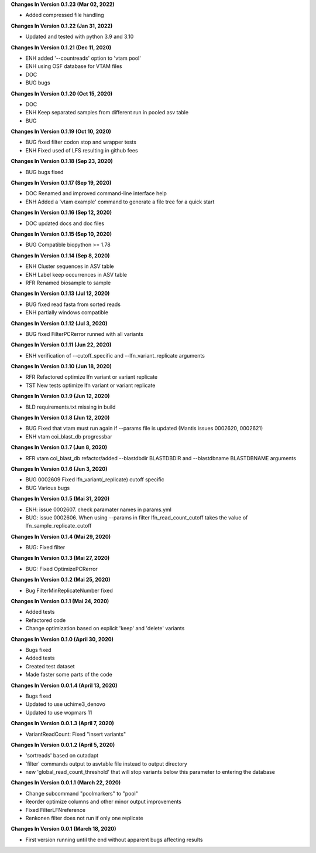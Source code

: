 **Changes In Version 0.1.23 (Mar 02, 2022)**

- Added compressed file handling

**Changes In Version 0.1.22 (Jan 31, 2022)**

- Updated and tested with python 3.9 and 3.10

**Changes In Version 0.1.21 (Dec 11, 2020)**

- ENH added '--countreads' option to 'vtam pool'
- ENH using OSF database for VTAM files
- DOC
- BUG bugs

**Changes In Version 0.1.20 (Oct 15, 2020)**

- DOC
- ENH Keep separated samples from different run in pooled asv table
- BUG

**Changes In Version 0.1.19 (Oct 10, 2020)**

- BUG fixed filter codon stop and wrapper tests
- ENH Fixed used of LFS resulting in github fees

**Changes In Version 0.1.18 (Sep 23, 2020)**

- BUG bugs fixed

**Changes In Version 0.1.17 (Sep 19, 2020)**

- DOC Renamed and improved command-line interface help
- ENH Added a 'vtam example' command to generate a file tree for a quick start

**Changes In Version 0.1.16 (Sep 12, 2020)**

- DOC updated docs and doc files

**Changes In Version 0.1.15 (Sep 10, 2020)**

- BUG Compatible biopython >= 1.78

**Changes In Version 0.1.14 (Sep 8, 2020)**

- ENH Cluster sequences in ASV table
- ENH Label keep occurrences in ASV table
- RFR Renamed biosample to sample

**Changes In Version 0.1.13 (Jul 12, 2020)**

- BUG fixed read fasta from sorted reads
- ENH partially windows compatible

**Changes In Version 0.1.12 (Jul 3, 2020)**

- BUG fixed FilterPCRerror runned with all variants

**Changes In Version 0.1.11 (Jun 22, 2020)**

- ENH verification of --cutoff_specific and --lfn_variant_replicate arguments

**Changes In Version 0.1.10 (Jun 18, 2020)**

- RFR Refactored optimize lfn variant or variant replicate
- TST New tests optimize lfn variant or variant replicate

**Changes In Version 0.1.9 (Jun 12, 2020)**

- BLD requirements.txt missing in build

**Changes In Version 0.1.8 (Jun 12, 2020)**

- BUG Fixed that vtam must run again if --params file is updated (Mantis issues 0002620, 0002621) 
- ENH vtam coi_blast_db progressbar

**Changes In Version 0.1.7 (Jun 8, 2020)**

- RFR vtam coi_blast_db refactor/added --blastdbdir BLASTDBDIR and --blastdbname BLASTDBNAME arguments

**Changes In Version 0.1.6 (Jun 3, 2020)**

- BUG 0002609 Fixed lfn_variant(_replicate) cutoff specific
- BUG Various bugs

**Changes In Version 0.1.5 (Mai 31, 2020)**

- ENH: issue 0002607. check paramater names in params.yml
- BUG: issue 0002606. When using --params in filter lfn_read_count_cutoff takes the value of lfn_sample_replicate_cutoff

**Changes In Version 0.1.4 (Mai 29, 2020)**

- BUG: Fixed filter

**Changes In Version 0.1.3 (Mai 27, 2020)**

- BUG: Fixed OptimizePCRerror

**Changes In Version 0.1.2 (Mai 25, 2020)**

- Bug FilterMinReplicateNumber fixed

**Changes In Version 0.1.1 (Mai 24, 2020)**

- Added tests
- Refactored code
- Change optimization based on explicit 'keep' and 'delete' variants

**Changes In Version 0.1.0 (April 30, 2020)**

- Bugs fixed
- Added tests
- Created test dataset
- Made faster some parts of the code

**Changes In Version 0.0.1.4 (April 13, 2020)**

- Bugs fixed
- Updated to use uchime3_denovo
- Updated to use wopmars 11

**Changes In Version 0.0.1.3 (April 7, 2020)**

- VariantReadCount: Fixed "insert variants"

**Changes In Version 0.0.1.2 (April 5, 2020)**

- 'sortreads' based on cutadapt
- 'filter' commands output to asvtable file instead to output directory
- new 'global_read_count_threshold' that will stop variants below this parameter to entering the database

**Changes In Version 0.0.1.1 (March 22, 2020)**

- Change subcommand "poolmarkers" to "pool"
- Reorder optimize columns and other minor output improvements
- Fixed FilterLFNreference
- Renkonen filter does not run if only one replicate

**Changes In Version 0.0.1 (March 18, 2020)**

-  First version running until the end without apparent bugs affecting results


